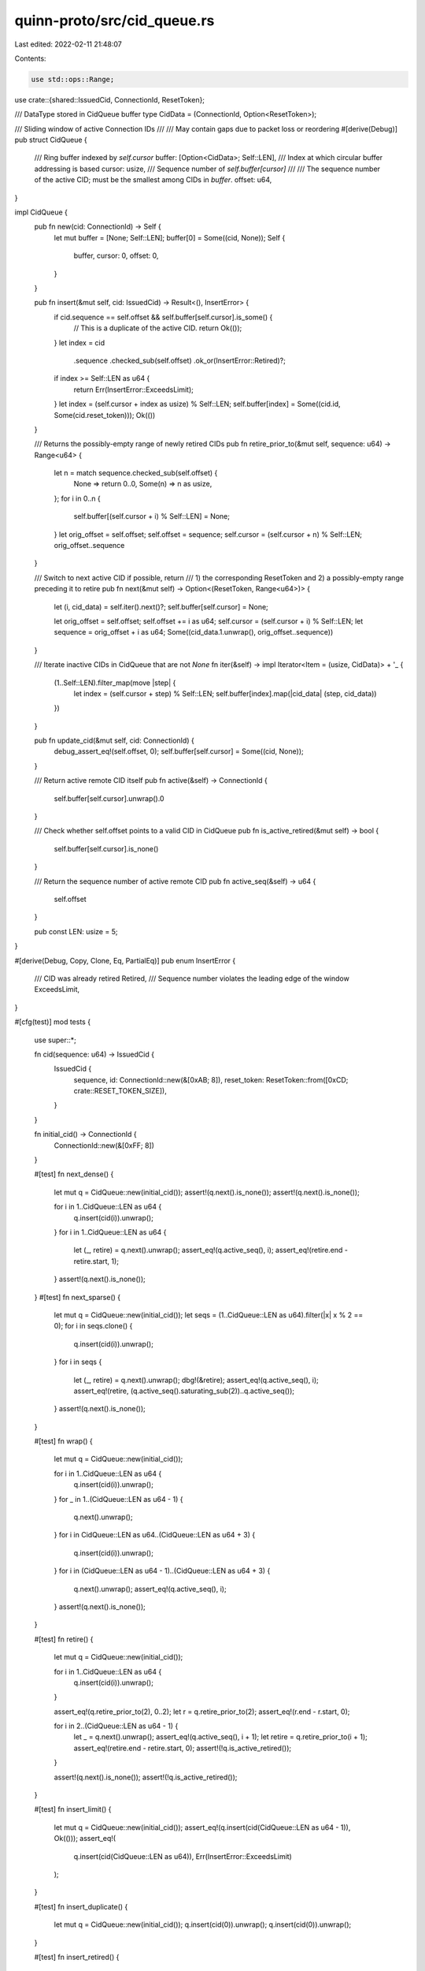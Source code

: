 quinn-proto/src/cid_queue.rs
============================

Last edited: 2022-02-11 21:48:07

Contents:

.. code-block:: rs

    use std::ops::Range;

use crate::{shared::IssuedCid, ConnectionId, ResetToken};

/// DataType stored in CidQueue buffer
type CidData = (ConnectionId, Option<ResetToken>);

/// Sliding window of active Connection IDs
///
/// May contain gaps due to packet loss or reordering
#[derive(Debug)]
pub struct CidQueue {
    /// Ring buffer indexed by `self.cursor`
    buffer: [Option<CidData>; Self::LEN],
    /// Index at which circular buffer addressing is based
    cursor: usize,
    /// Sequence number of `self.buffer[cursor]`
    ///
    /// The sequence number of the active CID; must be the smallest among CIDs in `buffer`.
    offset: u64,
}

impl CidQueue {
    pub fn new(cid: ConnectionId) -> Self {
        let mut buffer = [None; Self::LEN];
        buffer[0] = Some((cid, None));
        Self {
            buffer,
            cursor: 0,
            offset: 0,
        }
    }

    pub fn insert(&mut self, cid: IssuedCid) -> Result<(), InsertError> {
        if cid.sequence == self.offset && self.buffer[self.cursor].is_some() {
            // This is a duplicate of the active CID.
            return Ok(());
        }
        let index = cid
            .sequence
            .checked_sub(self.offset)
            .ok_or(InsertError::Retired)?;
        if index >= Self::LEN as u64 {
            return Err(InsertError::ExceedsLimit);
        }
        let index = (self.cursor + index as usize) % Self::LEN;
        self.buffer[index] = Some((cid.id, Some(cid.reset_token)));
        Ok(())
    }

    /// Returns the possibly-empty range of newly retired CIDs
    pub fn retire_prior_to(&mut self, sequence: u64) -> Range<u64> {
        let n = match sequence.checked_sub(self.offset) {
            None => return 0..0,
            Some(n) => n as usize,
        };
        for i in 0..n {
            self.buffer[(self.cursor + i) % Self::LEN] = None;
        }
        let orig_offset = self.offset;
        self.offset = sequence;
        self.cursor = (self.cursor + n) % Self::LEN;
        orig_offset..sequence
    }

    /// Switch to next active CID if possible, return
    /// 1) the corresponding ResetToken and 2) a possibly-empty range preceding it to retire
    pub fn next(&mut self) -> Option<(ResetToken, Range<u64>)> {
        let (i, cid_data) = self.iter().next()?;
        self.buffer[self.cursor] = None;

        let orig_offset = self.offset;
        self.offset += i as u64;
        self.cursor = (self.cursor + i) % Self::LEN;
        let sequence = orig_offset + i as u64;
        Some((cid_data.1.unwrap(), orig_offset..sequence))
    }

    /// Iterate inactive CIDs in CidQueue that are not `None`
    fn iter(&self) -> impl Iterator<Item = (usize, CidData)> + '_ {
        (1..Self::LEN).filter_map(move |step| {
            let index = (self.cursor + step) % Self::LEN;
            self.buffer[index].map(|cid_data| (step, cid_data))
        })
    }

    pub fn update_cid(&mut self, cid: ConnectionId) {
        debug_assert_eq!(self.offset, 0);
        self.buffer[self.cursor] = Some((cid, None));
    }

    /// Return active remote CID itself
    pub fn active(&self) -> ConnectionId {
        self.buffer[self.cursor].unwrap().0
    }

    /// Check whether self.offset points to a valid CID in CidQueue
    pub fn is_active_retired(&mut self) -> bool {
        self.buffer[self.cursor].is_none()
    }

    /// Return the sequence number of active remote CID
    pub fn active_seq(&self) -> u64 {
        self.offset
    }

    pub const LEN: usize = 5;
}

#[derive(Debug, Copy, Clone, Eq, PartialEq)]
pub enum InsertError {
    /// CID was already retired
    Retired,
    /// Sequence number violates the leading edge of the window
    ExceedsLimit,
}

#[cfg(test)]
mod tests {
    use super::*;

    fn cid(sequence: u64) -> IssuedCid {
        IssuedCid {
            sequence,
            id: ConnectionId::new(&[0xAB; 8]),
            reset_token: ResetToken::from([0xCD; crate::RESET_TOKEN_SIZE]),
        }
    }

    fn initial_cid() -> ConnectionId {
        ConnectionId::new(&[0xFF; 8])
    }

    #[test]
    fn next_dense() {
        let mut q = CidQueue::new(initial_cid());
        assert!(q.next().is_none());
        assert!(q.next().is_none());

        for i in 1..CidQueue::LEN as u64 {
            q.insert(cid(i)).unwrap();
        }
        for i in 1..CidQueue::LEN as u64 {
            let (_, retire) = q.next().unwrap();
            assert_eq!(q.active_seq(), i);
            assert_eq!(retire.end - retire.start, 1);
        }
        assert!(q.next().is_none());
    }
    #[test]
    fn next_sparse() {
        let mut q = CidQueue::new(initial_cid());
        let seqs = (1..CidQueue::LEN as u64).filter(|x| x % 2 == 0);
        for i in seqs.clone() {
            q.insert(cid(i)).unwrap();
        }
        for i in seqs {
            let (_, retire) = q.next().unwrap();
            dbg!(&retire);
            assert_eq!(q.active_seq(), i);
            assert_eq!(retire, (q.active_seq().saturating_sub(2))..q.active_seq());
        }
        assert!(q.next().is_none());
    }

    #[test]
    fn wrap() {
        let mut q = CidQueue::new(initial_cid());

        for i in 1..CidQueue::LEN as u64 {
            q.insert(cid(i)).unwrap();
        }
        for _ in 1..(CidQueue::LEN as u64 - 1) {
            q.next().unwrap();
        }
        for i in CidQueue::LEN as u64..(CidQueue::LEN as u64 + 3) {
            q.insert(cid(i)).unwrap();
        }
        for i in (CidQueue::LEN as u64 - 1)..(CidQueue::LEN as u64 + 3) {
            q.next().unwrap();
            assert_eq!(q.active_seq(), i);
        }
        assert!(q.next().is_none());
    }

    #[test]
    fn retire() {
        let mut q = CidQueue::new(initial_cid());

        for i in 1..CidQueue::LEN as u64 {
            q.insert(cid(i)).unwrap();
        }

        assert_eq!(q.retire_prior_to(2), 0..2);
        let r = q.retire_prior_to(2);
        assert_eq!(r.end - r.start, 0);

        for i in 2..(CidQueue::LEN as u64 - 1) {
            let _ = q.next().unwrap();
            assert_eq!(q.active_seq(), i + 1);
            let retire = q.retire_prior_to(i + 1);
            assert_eq!(retire.end - retire.start, 0);
            assert!(!q.is_active_retired());
        }

        assert!(q.next().is_none());
        assert!(!q.is_active_retired());
    }

    #[test]
    fn insert_limit() {
        let mut q = CidQueue::new(initial_cid());
        assert_eq!(q.insert(cid(CidQueue::LEN as u64 - 1)), Ok(()));
        assert_eq!(
            q.insert(cid(CidQueue::LEN as u64)),
            Err(InsertError::ExceedsLimit)
        );
    }

    #[test]
    fn insert_duplicate() {
        let mut q = CidQueue::new(initial_cid());
        q.insert(cid(0)).unwrap();
        q.insert(cid(0)).unwrap();
    }

    #[test]
    fn insert_retired() {
        let mut q = CidQueue::new(initial_cid());
        assert_eq!(q.insert(cid(0)), Ok(()), "reinserting active CID succeeds");
        assert!(q.next().is_none(), "active CID isn't requeued");
        q.insert(cid(1)).unwrap();
        q.next().unwrap();
        assert_eq!(
            q.insert(cid(0)),
            Err(InsertError::Retired),
            "previous active CID is already retired"
        );
    }

    #[test]
    fn retire_then_insert_next() {
        let mut q = CidQueue::new(initial_cid());
        for i in 1..CidQueue::LEN as u64 {
            q.insert(cid(i)).unwrap();
        }
        q.next().unwrap();
        q.insert(cid(CidQueue::LEN as u64)).unwrap();
        assert_eq!(
            q.insert(cid(CidQueue::LEN as u64 + 1)),
            Err(InsertError::ExceedsLimit)
        );
    }

    #[test]
    fn always_valid() {
        let mut q = CidQueue::new(initial_cid());
        assert!(q.next().is_none());
        assert_eq!(q.active(), initial_cid());
        assert_eq!(q.active_seq(), 0);
    }
}


